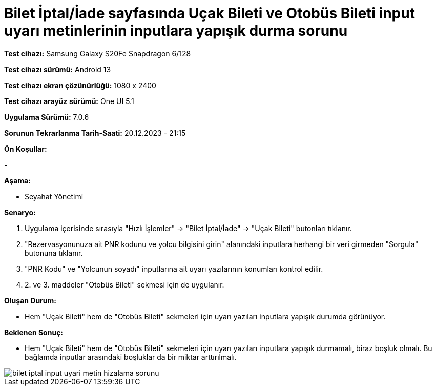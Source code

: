 :imagesdir: images

=  Bilet İptal/İade sayfasında Uçak Bileti ve Otobüs Bileti input uyarı metinlerinin inputlara yapışık durma sorunu

*Test cihazı:* Samsung Galaxy S20Fe Snapdragon 6/128

*Test cihazı sürümü:* Android 13

*Test cihazı ekran çözünürlüğü:* 1080 x 2400

*Test cihazı arayüz sürümü:* One UI 5.1

*Uygulama Sürümü:* 7.0.6

*Sorunun Tekrarlanma Tarih-Saati:* 20.12.2023 - 21:15

**Ön Koşullar:**

-

**Aşama:**

- Seyahat Yönetimi

**Senaryo:**

. Uygulama içerisinde sırasıyla "Hızlı İşlemler" -> "Bilet İptal/İade" -> "Uçak Bileti" butonları tıklanır.
. "Rezervasyonunuza ait PNR kodunu ve yolcu bilgisini girin" alanındaki inputlara herhangi bir veri girmeden "Sorgula" butonuna tıklanır.
. "PNR Kodu" ve "Yolcunun soyadı" inputlarına ait uyarı yazılarının konumları kontrol edilir.
. 2. ve 3. maddeler "Otobüs Bileti" sekmesi için de uygulanır.

**Oluşan Durum:**

- Hem "Uçak Bileti" hem de "Otobüs Bileti" sekmeleri için uyarı yazıları inputlara yapışık durumda görünüyor. 

**Beklenen Sonuç:**

- Hem "Uçak Bileti" hem de "Otobüs Bileti" sekmeleri için uyarı yazıları inputlara yapışık durmamalı, biraz boşluk olmalı. Bu bağlamda inputlar arasındaki boşluklar da bir miktar arttırılmalı.

image::bilet-iptal-input-uyari-metin-hizalama-sorunu.png[]
